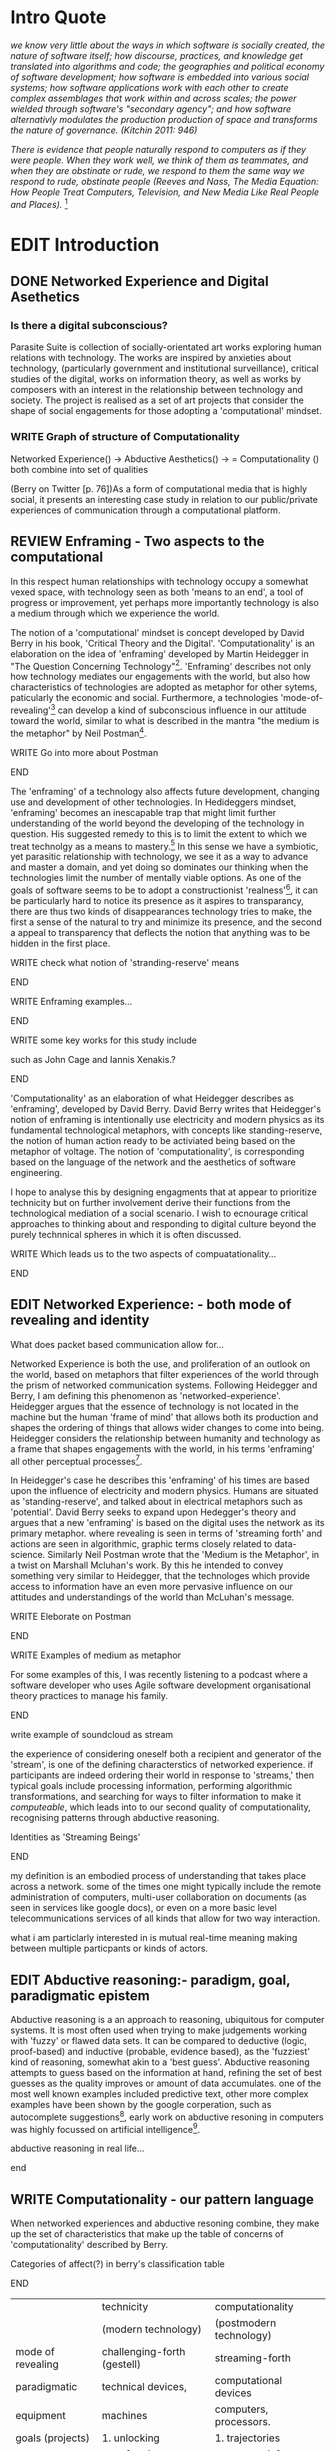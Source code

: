 #+TODO: WRITE EDIT REVIEW | DONE DELETE
* Intro Quote
/we know very little about the ways in which software is socially created, the nature of software itself; how discourse, practices, and knowledge get translated into algorithms and code; the geographies and political economy of software development; how software is embedded into various social systems; how software applications work with each other to create complex assemblages that work within and across scales; the power wielded through software's "secondary agency"; and how software alternativly modulates the production production of space and transforms the nature of governance. (Kitchin 2011: 946)/

/There is evidence that people naturally respond to computers as if they were people. When they work well, we think of them as teammates, and when they are obstinate or rude, we respond to them the same way we respond to rude, obstinate people (Reeves and Nass, The Media Equation: How People Treat Computers, Television, and New Media Like Real People and Places)./ [fn:9]
* EDIT Introduction
** DONE Networked Experience and Digital Asethetics
*** Is there a digital subconscious?
   Parasite Suite is collection of socially-orientated art works exploring human relations with technology. The works are inspired by anxieties about technology, (particularly government and institutional surveillance), critical studies of the digital, works on information theory, as well as works by composers with an interest in the relationship between technology and society. The project is realised as a set of art projects that consider the shape of social engagements for those adopting a 'computational' mindset.

*** WRITE Graph of structure of Computationality
Networked Experience() ->
Abductive Aesthetics() ->
= Computationality ()
both combine into set of qualities

(Berry on Twitter [p. 76])As a form of computational media that is highly social, it presents an interesting case study in relation to our public/private experiences of communication through a computational platform.
** REVIEW Enframing - Two aspects to the computational
In this respect human relationships with technology occupy a somewhat vexed space, with technology seen as both 'means to an end', a tool of progress or improvement, yet perhaps more importantly technology is also a medium through which we experience the world.

The notion of a 'computational' mindset is concept developed by David Berry in his book, 'Critical Theory and the Digital'. 'Computationality' is an elaboration on the idea of 'enframing' developed by Martin Heidegger in "The Question Concerning Technology"[fn:1]. 'Enframing' describes not only how technology mediates our engagements with the world, but also how characteristics of technologies are adopted as metaphor for other sytems, paticularly the economic and social. Furthermore, a technologies 'mode-of-revealing'[fn:2] can develop a kind of subconscious influence in our attitude toward the world, similar to what is described in the mantra "the medium is the metaphor" by Neil Postman[fn:3].

*************** WRITE Go into more about Postman
*************** END

The 'enframing' of a technology also affects future development, changing use and development of other technologies. In Hedideggers mindset, 'enframing' becomes an inescapable trap that might limit further understanding of the world beyond the developing of the technology in question. His suggested remedy to this is to limit the extent to which we treat technolgy as a means to mastery.[fn:47] In this sense we have a symbiotic, yet parasitic relationship with technology, we see it as a way to advance and master a domain, and yet doing so dominates our thinking when the technologies limit the number of mentally viable options. As one of the goals of software seems to be to adopt a constructionist 'realness'[fn:4], it can be particularly hard to notice its presence as it aspires to transparancy, there are thus two kinds of disappearances technology tries to make, the first a sense of the natural to try and minimize its presence, and the second a appeal to transparency that deflects the notion that anything was to be hidden in the first place.

*************** WRITE check what notion of 'stranding-reserve' means
*************** END

*************** WRITE Enframing examples...
*************** END

*************** WRITE some key works for this study include
such as John Cage and Iannis Xenakis.?
*************** END

   'Computationality' as an elaboration of what Heidegger describes as 'enframing', developed by David Berry.  David Berry writes that Heidegger's notion of enframing is intentionally use electricity and modern physics as its fundamental technological metaphors, with concepts like standing-reserve, the notion of human action ready to be activiated being based on the metaphor of voltage. The notion of 'computationality', is corresponding based on the language of the network and the aesthetics of software engineering.

 I hope to analyse this by designing engagments that at appear to prioritize technicity but on further involvement derive their functions from the technological mediation of a social scenario. I wish to ecnourage critical approaches to thinking about and responding to digital culture beyond the purely technnical spheres in which it is often discussed.

*************** WRITE Which leads us to the two aspects of compuatationality...
*************** END

** EDIT Networked Experience: - both mode of revealing and identity
   What does packet based communication allow for...

   Networked Experience is both the use, and proliferation of an outlook on the world, based on metaphors that filter experiences of the world through the prism of networked communication systems. Following Heidegger and Berry, I am defining this phenomenon as 'networked-experience'. Heidegger argues that the essence of technology is not located in the machine but the human 'frame of mind' that allows both its production and shapes the ordering of things that allows wider changes to come into being. Heidegger considers the relationship between humanity and technology as a frame that shapes engagements with the world, in his terms 'enframing' all other perceptual processes[fn:6].

   In Heidegger's case he describes this 'enframing' of his times are based upon the influence of electricity and modern physics. Humans are situated as 'standing-reserve', and talked about in electrical metaphors such as 'potential'. David Berry seeks to expand upon Hedegger's theory and argues that a new 'enframing' is based on the digital uses the network as its primary metaphor. where revealing is seen in terms of 'streaming forth' and actions are seen in algorithmic, graphic terms closely related to data-science. Similarly Neil Postman wrote that the 'Medium is the Metaphor', in a twist on Marshall Mcluhan's work. By this he intended to convey something very similar to Heidegger, that the technologes which provide access to information have an even more pervasive influence on our attitudes and understandings of the world than McLuhan's message.

*************** WRITE Eleborate on Postman
*************** END
*************** WRITE Examples of medium as metaphor
		For some examples of this, I was recently listening to a podcast where a software developer who uses Agile software development organisational theory practices to manage his family.
*************** END
*************** write example of soundcloud as stream

   the experience of considering oneself both a recipient and generator of the 'stream', is one of the defining characterstics of networked experience. if participants are indeed ordering their world in response to 'streams,' then typical goals include processing information, performing algorithmic transformations, and searching for ways to filter information to make it /computeable/, which leads into to our second quality of computationality, recognising patterns through abductive reasoning.

*************** Identities as 'Streaming Beings'
*************** END

my definition is an embodied process of understanding that takes place across a network. some of the times one might typically include the remote administration of computers, multi-user collaboration on documents (as seen in services like google docs), or even on a  more basic level telecommunications services of all kinds that allow for two way interaction.

what i am particlarly interested in is mutual real-time meaning making between multiple particpants or kinds of actors.
** EDIT Abductive reasoning:- paradigm, goal, paradigmatic epistem


 Abductive reasoning is a an approach to reasoning, ubiquitous for computer systems. It is most often used when trying to make judgements working with 'fuzzy' or flawed data sets. It can be compared to deductive (logic, proof-based) and inductive (probable, evidence based), as the 'fuzziest' kind of reasoning, somewhat akin to a 'best guess'. Abductive reasoning attempts to guess based on the information at hand, refining the set of best guesses as the quality improves or amount of data accumulates. one of the most well known examples included predictive text, other more complex examples have been shown by the google corperation, such as autocomplete suggestions[fn:7], early work on abductive resoning in computers was highly focussed on artificial intelligence[fn:8].

*************** abductive reasoning in real life...
*************** end

** WRITE Computationality - our pattern language
   When networked experiences and abductive resoning combine, they make up the set of characteristics that make up the table of concerns of 'computationality' described by Berry.

*************** Categories of affect(?) in  berry's classification table
*************** END
|--------------------+-----------------------------+---------------------------|
|                    | technicity                  | computationality          |
|                    | (modern technology)         | (postmodern technology)   |
|--------------------+-----------------------------+---------------------------|
| mode of revealing  | challenging-forth (gestell) | streaming-forth           |
|--------------------+-----------------------------+---------------------------|
| paradigmatic       | technical devices,          | computational devices     |
| equipment          | machines                    | computers, processors.    |
|--------------------+-----------------------------+---------------------------|
| goals (projects)   | 1. unlocking                | 1. trajectories           |
|                    | transforming                | processng info            |
|                    | storing                     | algorithmic trans         |
|                    | distributing                | (aggregation, reduction   |
|                    | switching about             | calculation) as           |
|                    | standing reseve             | /data reserve/            |
|                    | 2.efficiency                | 2. computability          |
|--------------------+-----------------------------+---------------------------|
| identities (roles) | ordered beings              | streaming beings          |
|--------------------+-----------------------------+---------------------------|
| paradigmatic       | *engineer* time motion      | *design* info theory      |
| epistem            | studies, method-time        | graph theory              |
|                    | measurement (mtm)           | data viz                  |
|                    | instrument rationality      | communicative rationality |
|--------------------+-----------------------------+---------------------------|
*************** write on philosophy of software - constructionism
"this frantic disorientation uderneath the surface is therefor insulated from the user, who is provided with an interactional surface that can be familiar, skeudomorphic, representational, metonymic, flat, figurative or extremely simplistic and domestic."
*************** end


an important aspect to note is that this 'computational' mode of experience isn't dependant on any kind of technology or state of development in itself. as i have found in my research it is possible to create a networked experience based on streaming data and reactions based almost entirely on inter-human communication, as was the acase with the cyber-syn project in 1970s chile[fn:10].


Computationality is a form of communication, it only possible to acheive packet based communication through abductive reasoning and networked metaphors. Computation also allows for new combinations of public/private crossover.

   " computers classify according to the patterns which have already been prorammed within them . thus patterns serve to create a language, a /pattern language/, which is a set of classificatory means fo the identification of the type of thing an object presentented to the computer is. not the particular object, but the abstract calass of teh object and there fore the abstract pproperties and understandings that are pre-coded intot he computer and provide the bass of comprehension".

 The resulting experience can be described as a 'pattern language'. A 'pattern language' is something that we can be aware of, but whose methods tries to make itself 'transparent' to us. this appeal to transparency goes beyond the user interface level into all manner of abstractions at all levels of coded space: interfaces, application programming interfaces(apis), objects, macros, function composition, integrated circuits, all exist as abstractions that can make an processes result seem more natural when they hide away complexity. these toos are crucial for managing all of my projects, however the cumulative effect of these tools, often appears as a kind of 'magic' to the person using the tool to prepare an experience, and as a kind of faux 'natural' to the end user, who is intended to be none the wiser.
*************** pattern example
#+begin_src javascript
// sensor inputs, mouse cursor postition, page location,

#+end_src
*************** end

   for example, if i was to write a program that could recognise a pattern, say that you were reading this paragraph. i would first have to consier /how/ you were reading the text, both the phsysical device and medium. for instance in a book, on  a tablet or mobile device or on a computer
 in preparing to construct the algorithm i would consider what sensory inputs i have available, then design a solution
 and intention to read the paragraph that you are currently reading. a program might consist of a tracking of the

*************** personal example of emplacement
*************** end


'computationality' can then be experienced as a combination of computer processing and networking capabilty that embody a particular aesthetic and mode of experience for those that interact with the works [fn:11]. the particulars of the experience and aesthetic of 'computationality' has been specifically collected and outlined by others[fn:12] but i loosely define it as the experiencne of a real world decision that seems influenced or larely determined by by what would be appropriate for the algorithmic sensibilities of a machine rather than a human sense of design aesthetic. the manner in which this is realised

     a particular aspect of the 'computational' i have focussed on is the felt sense that a machine can be treated as a participant and social actor rather than a tool.

*** edit
  an ontological shift towards sympathy for the machnines 'algorithmic' methods of understanding, mediating our own notions of beauty. the projects are intended to be open ended, generative and participatory, blurring lines between artist and audience. a key goal of the works is for proamming choices to affect dramatic shifts in  social roles and duties for participants. the concept is to place emphasis on the notion that a generalised  machine can constructed equally be a machine gun or a vacuum cleaner, or a collaborator or spy. despite the outward presentation of a work or adoption of controversial digital 'features' such as data mining or monitoring,  technological systems are much more than hardware and code, they represent a,"'seamless web' of social, institutional and technological relationships.'"(122)it is the the heirachies and logistics of society that  play a crucial role in determining the material formation of a work[fn:13].

    the conceptual inspiration for these works is drawn from histories of early computing, the philosophical influence of early digital design, and cybernetic thought [fn:14], as well as philosophical works about technology and communication. [fn:15] specific models and refereences for the works are outlined later in their descriptions and documentation. in general, it is the history of cultural metaphors about computation, as well as studies of  technological opportunities that never materialised or fell to the wayside, that have helped me to explore other possibilieties for social interaction in computing.[fn:16] by exploring these topics we can see interesting possibilities for restructuring networked engagements with machines. i wish to argue, as has been shown by eden medina in her study of some of the rudimentary techniques explored by the cyberneticians of the cybersyn project in allende's chile, that it is not realtime communication of high tech computing that determines the sense of a 'networked experience', rather it is the idea of bi-directional streams of information that are being responded to. this idea is central in much of cybernetic organisational theory, and informs a wide range of practices today. one which i use extensively is the 'streams' programming technique, one that is prevalent in an extensive number of web programs at the moments.[fn:17]

*************** write go on more about audio
 in particular i have focused on the act of surveillance, a term that i am trying to explore beyond of its pejorative sense. exploring the  term surveillance has allowed me to consider the thin line between social engagement and intelligence collection. particularly when considering the perspective of a machine, it can be difficult to differentiate between methods that might enable new kinds of engagement and those that might alienate. in parasite one i have tried to design a surveilance model that offers two-way methods of remote listening by exploitng aspects of audio
*************** end

this term surveilance represents a useful union point between the machine and network, and implies a model of engagement based up monitoring and responding to interactions in a dynamic manner. for my studies it has come to represent a point of coalescence between the anxieties of today and an area of early study in the field of cybernetics. particularly in the early era of computing, and similar to speculation about the possible uses of the phonograph[fn:18], cyberneticians were wildly imagining what a computer would be useful for. certain unexpected innovations such as email also totally changed the field.

"e-mail emerged in 1971 when users began experimenting with ways of sending electronic messages from one networked computer to another. in her study of the internet's origins, janet abbate writes that e-mail "remade" the arpanet system and caused it to be see 'not as a computer system but rather as a communication sytem.'(ref.82) 1.[fn:19]

it is my belief that the notion of the usefulness for the computer in exploring musical, social and political possibilities can often be surprisingly limited. the key area of limitation i wish to explore is in the area of networked interaction between multiple agents. the key theme is essentially how the 'social' can be introduced into artistic and compositional practice.

the notion of the responsive surveillant, who may take on any biological or material form, is one of the cornerstone ideas of the field of cybernetics. we can see this biologically influenced notion otherwise known as a feedback system everywhere from the thermostat to many of the software 'daemons' of computers that operate in the backhand of unix based computers.[fn:20]

in these early experiments with the idea of 'what a compute should be', we can see the possibilities and disappointments of concepts such as like 'socialist computing', and efforts to radically reconsider the function of the computer when it is relevant to the culture and philosophy of disparate groups.

artistically a reconsideration of the manner in which we interact with computers and each other under the banner of surveillance also represents a sincere attempt to portray some of the radical possibilities of computer art when it embraces its lineage and explores the anxieties of the present.

these three areas: the philosophies of how machinic interactions have coalesced into one commonly accepted into a common form, a look at unexplored possibilities and under-emphasised potentials in the present, and a search for how to revive those alternative futures, each represent the three strands of artistic research in the project.

i have attempted to unify these into four project.

it is a kind of consideration of the discrete and quantifiable that happens when we begin to employ a kind of empathy toward a machinic perspective.
*** edit
**** p1.
'immateriality of software[fn:21]'
describes it as a /super-medium/ that unifies other forms,  (tv/film/radio/print), rather than containing them it reforms and reshapes them into a "new unitary form"[fn:22] "this super-medium acts as both a mediatingn and structuring frame that we must understand through its instantiation under particular physical constraints" - rejecting the immateriality of software. analysisng the doing, platform studies.

the terms 'softwarized society' coined by dacid berry [fn:23] encapsulates what i see as the outcome of networked experience and computational aesthetics. the term describes the impuct of computers on culture as both metaphor and (an often transparent) medium. {such as?} as technology inculcates itself we are indanger of forgetting how entangled with computer code we really are, it would be hard for me to think of any aspect of my daily life that isn't entangled within the world of software code, living within a nation dependant on software, and using it to write this exegesis. software is part of the narrative of our lives, and yet often overlooked. fuller (2006) notes, "in a sense, all intellecual work is now 'software study', in that the software provides its media and its context..." berry encourages us to think about the "structure of feeling[fn:24]"  and methods of usefulness permitted by code. noting that technology is a cultural metaphor as well as lexical and physical object. these varied cultural thoughts about technology in relation to the self and society inform practice and engagement with tools as well as wider social and economic relations. to the extent that berry believes the metaphors of software in particular, to form a 'plane of immanance' that shapes relations[fn:25].
*** write

by treating projects as socio-technical assemblages, connected to "broader networks of social relations and institutional ensembles"[fn:26]. i plan to
use technology as its own medium to consider the role of technologies. the intent is not to reject or provocate but to describe origins of human anxiety about the digitization of our world [fn:27].

as the context of the work is on social uses of technology, particul the manner in which  actors roles this can be manipulated within these, research for this project has involved histories of the social in computing. within these histories, didactic and utopian attitudes to technology are rife, particularly in studying the histories of cybernetics, early personal-computing and 'socialist'-computing [fn:28].

however they it has tended to become apparent that the hopes and dreams of people like stafford beer and stewart brand are products of their of their time, in which the possibilities of new tools empowering users to create new worlds did seem real. this utopian bent make for interesting parellels with modern composers such as stochasen and xenakis, who exhibited similar attitudes about technology [fn:29].

it is this tension between the utopian attitudes of the past and some of the anxieites of the present. all of which belie the use of the same kinds of tchnology, which i wish to explore in these workds. my hypothesis is that there is a way through this, that within some of the most pervasively distressing manipulations of technology by governmet agencies and coverty actors[fn:30], there are techniques to reconsider the uses of technology once again if we look to some of these abandoned histories of computing.

*************** write para on theory
*************** end

with the hope to point out some of the heirachies and possbilities bestowed on different actors given certain combinations. the emphasis is on the social and collaborative aspects that are possbile, with their attendant possibilities for exploitation, re-working and misuse both creative and destructive.

one particuular kind of technological assemblage that is commonly known to provoke feelings of anxiety about the digital, is techniques of surveillance[fn:31]  , can have their heirachies and processes changed to give power to new actors and outcomes.

these projects, which try to take the same materials and processes of the anxiety inducing technologies in question are somewhat foregone in their conclusion that is often the heightened ability of established heirachies and actors to utilise these tools for ill will rather than the technic itself.

in my attempt to consider the design and implementation of tools like computer vision, real-time communication and data-colleciton, i have often found that the design and user experience as a developer is often imprinted with the culture and expectations of the teams that assembled the foundations of these tools[fn:32]. in a sense i have discovered  a source for my own anxiety in a consciousness of the kind of corporate cultures values embedded in the design of systems. my response to this has been to try and configure atypical user interfaces and methods of engagement, such as avoiding teh user metaphor of a person sitting at a computer terminal with keyboard and mouse, and trying to treat sound as a first-class user interaction medium[fn:33].


in this sense the work is inspired by coucpets such as 'sousveillance'[fn:34] where a technology is leveled against an oppressor rather than the opposite. in my course of exploring how to 'turn the tables' however, i have also found that it is often the composition of technologies and the relationships that their design encourages[fn:35], that require the formulation of organic and locally specific technologies that offer solutions more relevant in my case for an artistically inpired, more affecting outcome, and on a general level benefit participants.

*** todo quote about subroutines and influence on programming[fn:36].


however the process by which i developed this project was not from a carefully chosen theme, but rather a methodoology where i have sought to describe some of the 'back boxes' of communications that i interact with on a daily basis. my methodology for investigating something like data-collection, monitoring and signal intelligence is derived from creating a project that mimics a small subset of these behaviors in an uncommon context, and then noting the processes that are fundamental to the existence of the 'machine'. this method involves treating the world in a manner very simlar to the concept of a 'function', otherwise known as a subroutine in computer programming. in some way i am attempting to import concepts from a pradigm in computer programming, 'functional programming'

many interesting things can be said about

. it just so happens that when i consider some of the inherant qualities of the manner in which i would conduct myself, even in moments that i step away from a 'screen', the encounters of my life are all deeply network driven. one of the discoveries of early computing i sthat computational speed makes vastly wider and new kinds of networks possible.[fn:37]
pattern aesthetic-

*** todo quote about discovery of email from cybersyn[fn:38]


**** in previous projects i have explored the strangeness of everyday objects, using sound as a  tool for the expression of a-human sentiment? :kill:

if i was to describe a common daily schedule for the period over which i have been working on these projects, it would be a highly computational one. however even if i was to completely to withdraw, to refuse to acknowledge how much of life is order by the twin processes of networking and computation. i would stil be embedded in a system in which my birt[fn:39]h, sustenance[fn:40],

i wake daily, and usually the first thing i do is check my emails. after that i eat, drink coffee and walk to my studio. there i will usually spend the first two hours reasearching, either reading books on a relevant topic or trying to follow any blog posts or online tutorials about the technical aspects of the 'black boxes' that are the technical building blocks of my projects.

** inspirations

the inspiriation is taken from serres concept of 'black boxing'. seeing the world in terms of components. taking one and stripping away layers of abstraction in order to understand the processes involved, then returning the 'box' to its position  with newfound understanding.

in my case i am looking at the current state of human relations as i experience them. i am particularly focussed on the 'machinic' qualities and the managemnt of what is commonly thought of as mediation, and common anxieties and concerns with current engagement. i am usingtools that seem applicable and the easiest and most relevant to the concerns. typically the same materials such as, web page scripting, electronic components and sensory inputs and outputs, that are involved in the 'black box'.

so while the work might seem at first technical in nature. i am more interested in trying to 'simply' understand a set of relations and use audio as a descriptive tool.


the four art installations i have assembled represent a set of considerations about how music and technology should interact, and of what this might mean for wider attitudes about the role of the computer in music and society at large.

*** todo
** how we got to

   my research has been into the technologi]cal ideologies that have shaped attitudes to the use of computers in music. particularly the lineage of political strains romantic individualism and utopianism that beacame a part of the ethos of what is know as "the california ideology"[fn:41] this fusion of various strains of thought among academics and inventors after world war two would go on to shape many aspects of the design and research into the use of computers that we continue to use today.[fn:42]

similarly to the cyberneticians, counterculturaliststs and techno-utopians, i wish to explore the interaction of sytems and tools and how the relate.

however in the field of music has at times been both highly influential, as fred turner argues that the use of rock music and stereo equipment as a 'mind expanding' tool was highly influential on the design of the computer.

however the notion of computer music has also offered a challenge for software designers to offer a satisfactory interface for,

it has also at times offered a challenge to the

it is my argument that aspects of thinking about how computers should be used in art and music are limited by ideological constraints on the kinds of interaction that can be permitted.

the lineage of the the 'california ideology' on interaction with computers today seems to enforce the idea of engagement witha  computer being focused on having one operator, holding tight deterministic control over one program utilising an acceptable set of input and output techniques.

however rather than attempting to completely divorce myself from this lineage or propose my own utopia. i wish to make a study of these forces of technoligical ideology and incorperate it into my artworks. by blending representations of the problematic lineage and present state of paranoia with other utopian visions of computing that never quite made it. as well as some of my own ideas about what might be possible in the realm of collaborative experience and new and experimental engagement with machines, others and ourselves. i hope to reintroduce political ideas into the discussion of technology by reintroducing the social and political into the musical and technological landscape.

i argue that there is a link between some aspects of the transhumanism which has influenced much of technological design and desires of transcendence in 20th century music compoers such as john cage that has emphaised transcendce at he expese of 'silencing the social' in the wods of douglas kahn. it is not my wish to decry these works, rather to celebrate and reconsider them in the context of today where we are never sure if we are too connected and being surveilled, or too alone and alienated. instead by seeking o re-empahises teh socaial, collaboratvie aspects of that is already there instead by seeking o re-empahises teh socaial, collaboratvie aspects of that is already there.

** todo unexplored futures

** todo future interfacing

i feel that my work is a kind of physical reaserch into the terms of contention and the possibilites they might offer. i feel that difficult, negative or contentious terms are not as exhausted or pre-determined in meaning as we might imagine.

 of one vision of computing with some of the other

as well as considering the ideaologies and politics that have informed the design of our 'tools', the works look at the ideas about appropriate aesthetics


as well as the aesthetics of the msucial landscape that those tools, their operators and composers help create.

it is my conjecture that in followng the history of early computing and developments in musical technolgy, we can see how the culture of three areas in western culture, military industrial and academic, became a key part of what i have termed 'contract culture' in the world after world war two.

the following works are a study in the relationship and possibilities in the spaces between communication technology and artistic practice.

communications technology and musical practice hold much in the way of a common history, converging and

albeit a

 practcie, tradition and aesthetics. from the use of drums as a signalling tool, or even drum languages [fn:43] to the development of brass instruments for

and aesthetics, these works attempt to explore what the future of this relationship might hold.


on a personal level one piece of anecdotal evidence that i have noticed is the large number of programmers and ict (informatin communicatons technolgy) workers that are musicians, composers or disc
jockeys[fn:44].

*** todo look up famous ppl doing both

links between player piano and loom.


*** todo history of ict links to music tech


one of the more interestng developments of the late 20th and early
21st century is the shift in the role of computing. inititially
considered a tool limited to calculations and reckonings [fn:38], the
ability of computer to transmit and record has made it into a highly
effective communications tool. it is the tension between these two
roles, what i have started to think of as a tension between two different models for the organisation of information as outlined by de landa..

of in the heirachy of information organisation and transmission that is deeply explored in

between the signal and database, that i see exemplified in the contempory discourse about
surveilland and technology.[fn:37]

a computer can perform many roles, part of what makes general purpose machines interesting is their ability to be reconfigured. however that is not to say that the possibilities are limitless or easily explored. there are many things that are naturally difficult to do with general purpose computing for a wide variety of reasons that are too long to list. [fn:45] furthermore, the manner in
which a product is designed, developed and organised, is often
specific to the workplace culture, organisation and mode of production
under which it originated. these kind of influences are likely to only
deepen rathr than disappear.[fn:46] a classic text describing this
scenario is the study by x..
*** todo find article about organisation culture i have

many of the functions of modern society depend upon the computer not as a caculator but as a communications tool to relay messages. however in practice, the processes that allow communication to take place, message packaging, routing, encryption, transmittion and error checking are all based on the computation of algorithms. because of the hybrididy of modern communication, both computational and networked, i have chosen to study how modern communication and musical practice can be interrelated.

as this project, determined in looking at 'possibilities', has a somewhat futuristic bent. i have elected to be somewhat wary of the degree to whih i cast the future in the mod eof my own emplacement. this circular inevitablility of conditioning my works into a kind of 'future-present' is somewhat inescapable. however in an attempt to mitigate this i have tried to take inspiriations for my work from other 'failed utopias' as much as the one i currently reside in.

in looking to early expectations and the failed dreams or unexplored possibilities of early omputer history, particulary notions of socialist computing, artificial intellignece, cybernetic surveilland and hippie counterculture, along with the ideas of modernist music composer such as xenakis, berio and stochausen, who all had similar utopian notions about the future of both society and their art.

the cybersyn surveillance project of allende's chile, the cybernetic counterculture of 1960's san franciso and

i have instead looked at other failed utopias. since this work is a study in the effects of networking and computation.

to do so ii have studied

in order to look at some of the possibilities, it is necessary to apporximate

a closer look at the terms involved part forms the basis for beginning this work.

exploring some of their neglected meanings and history of terms and contrasting that with where the emphasis of specific definition lies today is a key part of the work. by looking at the complete history and meaning of terms, particularly alternate meanings, i feel we can begin to excavate other possibilities, possibilities that were always available but feel cut off from now.

for example, the word computer has a been on a historical journey from meaning a human being that makes calculations, to a device facilitation calculation. however even the interesting parts of that statement miss some of the socio-cultural aspects of what a being a computer means.

for instance that computers were once large teams of people used in warfare to calculate distances, supplies and give reckonings for artillery. or that later computers became numerical analysts, a job that was generally gendered to be for women, and teams of women were given the task of managing early machine-based computers. (hmm prob not necessary, incl. refs).

how to portray this rich and often conflicted history in a word is a difficult task. we see that  a key role for the artist can be excavating meaning. looking that the meanings that have been applied over the years and following a common task in critical theory, asking why certain aspects have traditionally been ignore, or taken as a given. because of this, to begin my process i have given in depth listings of the meaning of key terms for the suite of works.  a dictionary definition offer a reflection on the range of meaning and the suggest links to the history of what are seen as ‘modern’ terms. i am seeking to try and combine and undermine these terms to try and understand my own position.

networked, experience, computational, aesthetics and surveillance.

of these five terms the only term not given in the title of the study, ‘surveillance’ represents both the shadow of the other four terms and also what i suspect is the means to analyse and explore the possibilities of the other terms.
*** issues w/ thinking of sound based art-work as 'time based media'
    if installation is not a processional peice, w/ beginning and end, where does that situate sound? digital influence. is adaptive/ generative sound still time based? is it more real time and responsive?

* Footnotes

[fn:1] heidegger qct

[fn:2] Explain mod eof revealing

[fn:3] postman, medium is metaphor

[fn:4] description of links between software and constructionism

[fn:5] wtf is ontotheology

[fn:6] w concern technolgy

[fn:7] google autocomplete suggestions description link

[fn:8] link between abductive reasoning and ai.

[fn:9] Think python p. 7

[fn:10] ref to dependdence on human actors in cybersyn

[fn:11] link to uses of term

[fn:12] link to new aesthetic site / files

[fn:13] idea inspired by frocki's first film.

[fn:14] link to weiner

[fn:15] link de landa, berry.

[fn:16] idea taken from the talk,"the web that wasn't" )[[webthatwasnt][twtw]]

[fn:17] link to deetails on javascript streams

[fn:18] article about uses of early phonograph

[fn:19] edina 64

[fn:20] whats a daemon yo.

[fn:21] berry 10

[fn:22] berry 10

[fn:23] softwareised society, link opening of phil of software on dependance on software for survival. berry p.

[fn:24] berry, p. 6.

[fn:25] berry and deleuze, p. 18.

[fn:26] berry p.62

[fn:27] software is eating the

[fn:28] link to treer main history book / topics

[fn:29] stoch to xenakis quote

[fn:30] link five eyes surveillance

[fn:31] def of

[fn:32] link to classic essay about design of saftware informed

[fn:33] any links to this? there was a bit from deland

[fn:34] sousveilance

[fn:35] foucoult link, design of software and oppression

[fn:36] functions in programming.

[fn:37] computers and society

[fn:38] cybernetic revolutionaries

[fn:39] design of medical monitoring machines (see berry)

[fn:40] everything from the control of crops to the management of wild environments and  population control of wild species

[fn:41] link to[[http:hrc.wmin.ac.uk/theory-californianideology.html][barbroo, cameron - hypermedia research centre

[fn:42] examples: skeudomorphic design, interactinon models. give more

[fn:43] ref to drum languages

[fn:44]

[fn:45] here i am thinking about constraints like technical capabilty,
machinic power as well as cultural determinism, usability constraints
or challenges of imagination.

[fn:46] ref to book on the desing of programs reflecting workplace.

[fn:47] (En)framing Heidegger
